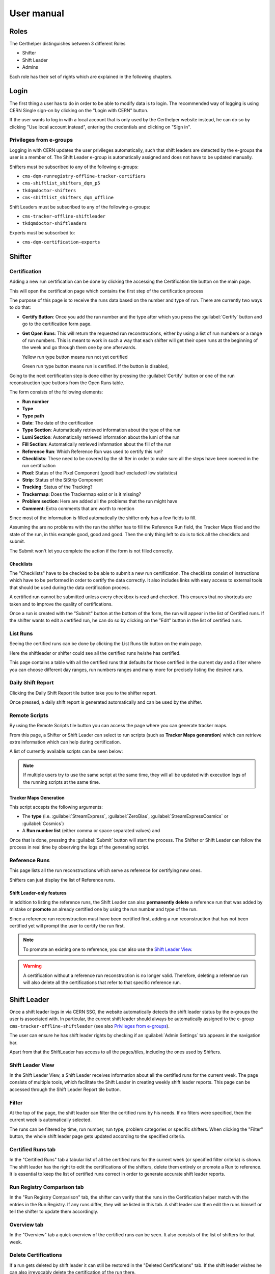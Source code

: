 .. role:: red
.. role:: gray
.. role:: green
.. role:: yellow

=============
 User manual
=============

Roles
=====

The Certhelper distinguishes between 3 different Roles

-  Shifter
-  Shift Leader
-  Admins

Each role has their set of rights which are explained in the following
chapters.

Login
=====

The first thing a user has to do in order to be able to modify data is
to login. The recommended way of logging is using CERN Single
sign-on by clicking on the "Login with CERN" button.

.. image:: images/login.png

If the user wants to log in with a local account that is only used by
the Certhelper website instead, he can do so by clicking "Use local account instead", entering the
credentials and clicking on "Sign in".


Privileges from e-groups
------------------------

Logging in with CERN updates the user privileges automatically, such
that shift leaders are detected by the e-groups the user is a member of.
The Shift Leader e-group is automatically assigned and does not have to
be updated manually.

Shifters must be subscribed to any of the following e-groups:

- ``cms-dqm-runregistry-offline-tracker-certifiers``
- ``cms-shiftlist_shifters_dqm_p5``
- ``tkdqmdoctor-shifters``
- ``cms-shiftlist_shifters_dqm_offline``

Shift Leaders must be subscribed to any of the following e-groups:

- ``cms-tracker-offline-shiftleader``
- ``tkdqmdoctor-shiftleaders``

Experts must be subscribed to:

- ``cms-dqm-certification-experts``

Shifter
=======

Certification
-------------

Adding a new run certification can be done by clicking the accessing the Certification tile button on the main page.

.. image:: images/certification-tile.png

This will open the certification page which contains the first step of the certification process

.. image:: images/certification-page-1.png

The purpose of this page is to receive the runs data based on the number and type of run. There are currently two ways to do that:

- **Certify Button**:
  Once you add the run number and the type after which you press the :guilabel:`Certify` button and go to the certification form page.

- **Get Open Runs**:
  This will return the requested run reconstructions, either by using a list of run numbers or a range of run numbers. This is meant to work in such a way that each shifter will get their open runs at the beginning of the week and go through them one by one afterwards.

  .. image:: images/openruns-table.png

  :yellow:`Yellow` run type button means run not yet certified
		  
  :green:`Green` run type button means run is certified. If the button is disabled, 
   
  ..
	 The table also gives the user the option to delete an entry from his account(this is completely safe, the run can be retrieved back anytime). Main reason for this is in case a run has to be moved from one user to another, it first has to be removed from the first user and then retrieved back by the second.


Going to the next certification step is done either by pressing the :guilabel:`Certify` button or one of the run reconstruction type buttons from the Open Runs table.

.. image:: images/certification-page-2.png


The form consists of the following elements:

-  **Run number**
-  **Type**
-  **Type path**
-  **Date**: The date of the certification
-  **Type Section**: Automatically retrieved information about the type of the run
-  **Lumi Section**: Automatically retrieved information about the lumi of the run
-  **Fill Section**: Automatically retrieved information about the fill of the run
-  **Reference Run**: Which Reference Run was used to certify this run?
-  **Checklists**: These need to be covered by the shifter in order to make sure all the steps have been covered in the run certification
-  **Pixel**: Status of the Pixel Component (good/ bad/ excluded/ low
   statistics)
-  **Strip**: Status of the SiStrip Component
-  **Tracking**: Status of the Tracking?
-  **Trackermap**: Does the Trackermap exist or is it missing?
-  **Problem section**: Here are added all the problems that the run might have
-  **Comment**: Extra comments that are worth to mention

Since most of the information is filled automatically the shifter only has a few fields to fill.

Assuming the are no problems with the run the shifter has to fill the Reference Run field, the Tracker Maps filed and the state of the run, in this example good, good and good. Then the only thing left to do is to tick all the checklists and submit. 

The Submit won't let you complete the action if the form is not filled correctly.

Checklists
~~~~~~~~~~

The "Checklists" have to be checked to be
able to submit a new run certification. The checklists consist of
instructions which have to be performed in order to certify the
data correctly. It also includes links with easy access to external
tools that should be used during the data certification process.

A certified run cannot be submitted unless every checkbox is read and
checked. This ensures that no shortcuts are taken and to improve the
quality of certifications.

Once a run is created with the "Submit" button at the bottom of the
form, the run will appear in the list of Certified runs. If the shifter
wants to edit a certified run, he can do so by clicking on the "Edit"
button in the list of certified runs.

List Runs
---------
Seeing the certified runs can be done by clicking the List Runs tile button on the main page.

.. image:: images/listruns-tile.png

Here the shiftleader or shifter could see all the certified runs he/she has certified.

.. image:: images/listruns.png

This page contains a table with all the certified runs that defaults for those certified in the current day and a filter where you can choose different day ranges, run numbers ranges and many more for precisely listing the desired runs.

Daily Shift Report
------------------

Clicking the Daily Shift Report tile button take you to the shifter report.

.. image:: images/daily-shift-report-tile.png

Once pressed, a daily shift report is generated automatically and can be used by the shifter.

.. image:: images/daily-shift-report.png

Remote Scripts
--------------

By using the Remote Scripts tile button you can access the page where you can generate tracker maps.

.. image:: images/remotescripts-tile.png

From this page, a Shifter or Shift Leader can select to run scripts
(such as **Tracker Maps generation**) which can retrieve extre information
which can help during certification.

A list of currently available scripts can be seen below:

.. image:: images/remotescripts-list.png

.. note::

   If multiple users try to use the same script at the same time,
   they will all be updated with execution logs of the
   running scripts at the same time.
		   

Tracker Maps Generation
~~~~~~~~~~~~~~~~~~~~~~~

This script accepts the following arguments:

- The **type** (i.e. :guilabel:`StreamExpress`, :guilabel:`ZeroBias`, :guilabel:`StreamExpressCosmics` or
  :guilabel:`Cosmics`)
- A **Run number list** (either comma or space separated values) and
			
Once that is done, pressing the :guilabel:`Submit` button will
start the process. The Shifter or Shift Leader can follow the process in real time by observing the logs of
the generating script.

.. image:: images/remotescripts-trackermaps-running.png

Reference Runs
--------------

This page lists all the run reconstructions which serve as reference for
certifying new ones.

.. image:: images/add-reference-run-tile.png

Shifters can just display the list of Reference runs.

.. image:: images/referenceruns-list.png

Shift Leader-only features
~~~~~~~~~~~~~~~~~~~~~~~~~~

In addition to listing the reference runs, the Shift Leader can also **permanently
delete** a reference run that was added by mistake or **promote** an already
certified one by using the run number and type of the run.

.. image:: images/referenceruns-list-shiftleader.png

Since a reference run reconstruction must have been certified first, adding a run reconstruction that
has not been certified yet will prompt the user to certify the run first.

.. note::

   To promote an existing one to reference, you can also use the `Shift Leader View`_.

.. warning::

   A certification without a reference run reconstruction is no longer valid.
   Therefore, deleting a reference run will also delete all the certifications
   that refer to that specific reference run. 



Shift Leader
============

Once a shift leader logs in via CERN SSO, the website automatically
detects the shift leader status by the e-groups the user is associated
with. In particular, the current shift leader should always be
automatically assigned to the e-group ``cms-tracker-offline-shiftleader``
(see also `Privileges from e-groups`_).

The user can ensure he has shift leader rights by checking if an
:guilabel:`Admin Settings` tab appears in the navigation bar.

Apart from that the ShiftLeader has access to all the pages/tiles, including
the ones used by Shifters.

.. image:: images/main-page.png



Shift Leader View
-----------------

In the Shift Leader View, a Shift Leader receives information about all
the certified runs for the current week. The page consists of multiple
tools, which facilitate the Shift Leader in creating weekly shift leader
reports. This page can be accessed through the Shift Leader Report tile button.

.. image:: images/shiftleader-report.png

Filter
------

At the top of the page, the shift leader can filter the certified runs
by his needs. If no filters were specified, then the current week is
automatically selected.

.. image:: images/shiftleader-filter.png

The runs can be filtered by time, run number, run type, problem
categories or specific shifters. When clicking the "Filter" button, the
whole shift leader page gets updated according to the specified
criteria.

Certified Runs tab
------------------

In the "Certified Runs" tab a tabular list of all the certified runs for
the current week (or specified filter criteria) is shown. The shift
leader has the right to edit the certifications of the shifters,
delete them entirely or promote a Run to reference. It is essential to keep the list
of certified runs correct in order to generate accurate shift leader reports.

.. image:: images/shiftleader-list-of-certified-runs.png

Run Registry Comparison tab
---------------------------

In the "Run Registry Comparison" tab, the shifter can verify that the
runs in the Certification helper match with the entries in the Run
Registry. If any runs differ, they will be listed in this tab. A shift
leader can then edit the runs himself or tell the shifter to update them
accordingly.

.. image:: images/shiftleader-comparison.png

Overview tab
------------

In the "Overview" tab a quick overview of the certified runs can be
seen. It also consists of the list of shifters for that week.

.. image:: images/shiftleader-overview.png

Delete Certifications
---------------------

If a run gets deleted by shift leader it can still be restored in the
"Deleted Certifications" tab. If the shift leader wishes he can also
irrevocably delete the certification of the run there.

Summary tab
-----------

In the "Summary" tab the shift leader can generate the same kind of
summary report that the shifters submit to the ELOG. It is just a
textual version of all the certifications.

Shift Leader Report tab
-----------------------

The most useful tab for shift leaders is the "Shift leader Report" tab.
It automatically generates slides for the weekly shift leader report.

List of LHC Fills
~~~~~~~~~~~~~~~~~

This page lists all the LHC fills that were part in a certification that
week. The LHC fill number is taken from the Run Registry via the resthub
API.

.. image:: images/shiftleader-report-fills.png

Weekly Certification
~~~~~~~~~~~~~~~~~~~~

This tab generates the slide called "Weekly certification". It sums up
the number of certified runs for each type and the corresponding
integrated luminosity.

.. image:: images/shiftleader-report-weekly.png

Day by Day
~~~~~~~~~~

The "Day by day" notes give a quick overview for each day of the week.

.. image:: images/shiftleader-report-day-by-day-menu.png

List of runs
~~~~~~~~~~~~

This page list all the run numbers of runs certified that were certified
that week, grouped by reconstruction type and day. The run numbers are
colored green if the run was certified "Good" and red for "Bad".

.. image:: images/shiftleader-report-list-of-runs.png

Generate Presentation
~~~~~~~~~~~~~~~~~~~~~

An OpenDocumentPresentation (`.odp`) can also be automatically generated
for the currently selected week, by clicking the :guilabel:`Generate Presentation`
button:

.. image:: images/shiftleader-generatepresentation.png

Once the presentation file is ready, you will be prompted to download
it through your browser. E.g. if you're using Firefox:

.. image:: images/shiftleader-generatepresentation-download.png

.. note:: This procedure might take a long time to complete, so grab some
		  popcorn first!
